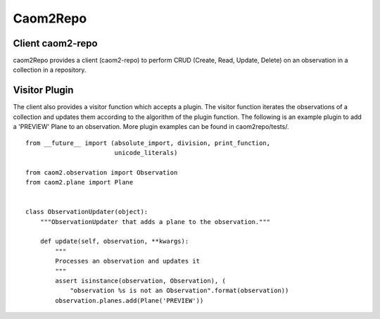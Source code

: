 =========
Caom2Repo
=========

.. image:: https://img.shields.io/pypi/v/caom2repo.svg
    :target: https://pypi.python.org/pypi/caom2repo

Client caom2-repo
=================
caom2Repo provides a client (caom2-repo) to perform CRUD (Create, Read, Update, Delete) on an observation in a collection in a repository.

Visitor Plugin
==============
The client also provides a visitor function which accepts a plugin. The visitor function iterates the observations of a collection and updates them according to the algorithm of the plugin function. The following is an example plugin to add a 'PREVIEW' Plane to an observation. More plugin examples can be found in caom2repo/tests/. ::

    from __future__ import (absolute_import, division, print_function,
                            unicode_literals)

    from caom2.observation import Observation
    from caom2.plane import Plane


    class ObservationUpdater(object):
        """ObservationUpdater that adds a plane to the observation."""

        def update(self, observation, **kwargs):
            """
            Processes an observation and updates it
            """
            assert isinstance(observation, Observation), (
                "observation %s is not an Observation".format(observation))
            observation.planes.add(Plane('PREVIEW'))
